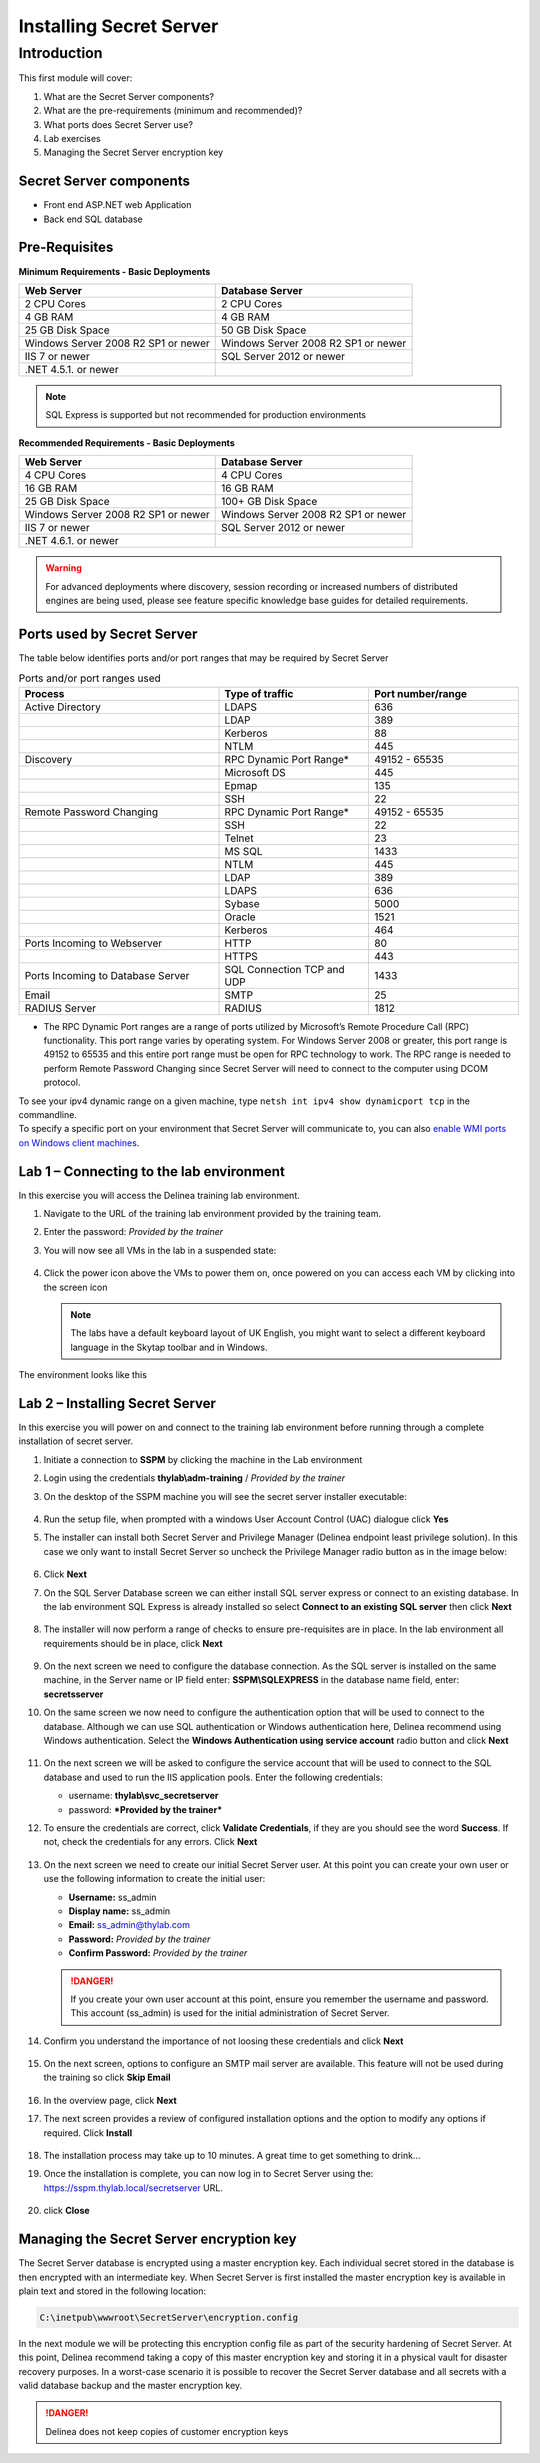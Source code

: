 .. _m1:

------------------------
Installing Secret Server
------------------------

Introduction
------------

This first module will cover:

1. What are the Secret Server components?
2. What are the pre-requirements (minimum and recommended)?
3. What ports does Secret Server use?
4. Lab exercises
5. Managing the Secret Server encryption key

Secret Server components
************************

- Front end ASP.NET web Application
- Back end SQL database

Pre-Requisites
**************
 
**Minimum Requirements - Basic Deployments**

.. list-table::
    :widths: 50 50
    :header-rows: 1

    * - Web Server
      - Database Server
    * - 2 CPU Cores
      - 2 CPU Cores
    * - 4 GB RAM
      - 4 GB RAM
    * - 25 GB Disk Space
      - 50 GB Disk Space
    * - Windows Server 2008 R2 SP1 or newer
      - Windows Server 2008 R2 SP1 or newer
    * - IIS 7 or newer
      - SQL Server 2012 or newer
    * - .NET 4.5.1. or newer
      - 

.. note::
    SQL Express is supported but not recommended for production environments

**Recommended Requirements - Basic Deployments**

.. list-table::
    :widths: 50 50
    :header-rows: 1

    * - Web Server
      - Database Server
    * - 4 CPU Cores
      - 4 CPU Cores
    * - 16 GB RAM
      - 16 GB RAM
    * - 25 GB Disk Space
      - 100+ GB Disk Space
    * - Windows Server 2008 R2 SP1 or newer
      - Windows Server 2008 R2 SP1 or newer
    * - IIS 7 or newer
      - SQL Server 2012 or newer
    * - .NET 4.6.1. or newer
      - 

.. warning::
    For advanced deployments where discovery, session recording or increased numbers of distributed engines are being used, please see feature specific knowledge base guides for detailed requirements.

Ports used by Secret Server
***************************
The table below identifies ports and/or port ranges that may be required by Secret Server

.. list-table:: Ports and/or port ranges used
    :widths: 40 30 30
    :header-rows: 1

    * - Process
      - Type of traffic
      - Port number/range
    * - Active Directory
      - LDAPS
      - 636
    * -
      - LDAP
      - 389
    * -
      - Kerberos
      - 88
    * -
      - NTLM
      - 445 
    * - Discovery
      - RPC Dynamic Port Range*
      - 49152 - 65535
    * - 
      - Microsoft DS
      - 445
    * - 
      - Epmap
      - 135
    * - 
      - SSH
      - 22
    * - Remote Password Changing
      - RPC Dynamic Port Range*
      - 49152 - 65535
    * - 
      - SSH
      - 22
    * - 
      - Telnet
      - 23
    * - 
      - MS SQL
      - 1433
    * - 
      - NTLM
      - 445
    * - 
      - LDAP
      - 389
    * - 
      - LDAPS
      - 636
    * - 
      - Sybase
      - 5000
    * - 
      - Oracle
      - 1521
    * - 
      - Kerberos
      - 464
    * - Ports Incoming to Webserver
      - HTTP
      - 80
    * - 
      - HTTPS
      - 443
    * - Ports Incoming to Database Server
      - SQL Connection TCP and UDP
      - 1433
    * - Email 
      - SMTP
      - 25
    * - RADIUS Server
      - RADIUS
      - 1812

* The RPC Dynamic Port ranges are a range of ports utilized by Microsoft’s Remote Procedure Call (RPC) functionality. This port range varies by operating system. For Windows Server 2008 or greater, this port range is 49152 to 65535 and this entire port range must be open for RPC technology to work. The RPC range is needed to perform Remote Password Changing since Secret Server will need to connect to the computer using DCOM protocol. 

| To see your ipv4 dynamic range on a given machine, type ``netsh int ipv4 show dynamicport tcp`` in the commandline. 

| To specify a specific port on your environment that Secret Server will communicate to, you can also `enable WMI ports on Windows client machines <https://thycotic.force.com/support/s/article/Enabling-WMI-ports-on-Windows-client-machines>`_.

.. todo:: May have to recreate the beginning pictures as they are Thycotic branded!


Lab 1 – Connecting to the lab environment
**************************************************

In this exercise you will access the Delinea training lab environment.

#. Navigate to the URL of the training lab environment provided by the training team. 
#. Enter the password: *Provided by the trainer*
#. You will now see all VMs in the lab in a suspended state:
   
   .. figure:: images/lab-ss-001.png
   
#. Click the power icon above the VMs to power them on, once powered on you can access each VM by clicking into the screen icon

   .. note:: 
     The labs have a default keyboard layout of UK English, you might want to select a different keyboard language in the Skytap toolbar and in Windows. 

The environment looks like this

.. figure:: images/lab-ss-01a.png

Lab 2 – Installing Secret Server
*****************************************

In this exercise you will power on and connect to the training lab environment before running through a complete installation of secret server.

#. Initiate a connection to **SSPM** by clicking the machine in the Lab environment
#. Login using the credentials **thylab\\adm-training** / *Provided by the trainer*
#. On the desktop of the SSPM machine you will see the secret server installer executable:

   .. figure:: images/lab-A-002.png

#. Run the setup file, when prompted with a windows User Account Control (UAC) dialogue click **Yes**
#. The installer can install both Secret Server and Privilege Manager (Delinea endpoint least privilege solution). In this case we only want to install Secret Server so uncheck the Privilege Manager radio button as in the image below:

   .. figure:: images/lab-A-003.png

#. Click **Next**
#. On the SQL Server Database screen we can either install SQL server express or connect to an existing database. In the lab environment SQL Express is already installed so select **Connect to an existing SQL server** then click **Next**

   .. figure:: images/lab-A-004.png

#. The installer will now perform a range of checks to ensure pre-requisites are in place. In the lab environment all requirements should be in place, click **Next**

   .. figure:: images/lab-A-005.png

#. On the next screen we need to configure the database connection. As the SQL server is installed on the same machine, in the Server name or IP field enter: **SSPM\\SQLEXPRESS** in the database name field, enter: **secretsserver**
#. On the same screen we now need to configure the authentication option that will be used to connect to the database. Although we can use SQL authentication or Windows authentication here, Delinea recommend using Windows authentication. Select the **Windows Authentication using service account** radio button and click **Next**

   .. figure:: images/lab-A-006.png

#. On the next screen we will be asked to configure the service account that will be used to connect to the SQL database and used to run the IIS application pools. Enter the following credentials:

   - username: **thylab\\svc_secretserver**
   - password: ***Provided by the trainer***

#. To ensure the credentials are correct, click **Validate Credentials**, if they are you should see the word **Success**. If not, check the credentials for any errors. Click **Next**
   
   .. figure:: images/lab-A-007.png

#. On the next screen we need to create our initial Secret Server user. At this point you can create your own user or use the following information to create the initial user:
   
   - **Username:** ss_admin
   - **Display name:** ss_admin
   - **Email:** ss_admin@thylab.com
   - **Password:** *Provided by the trainer*
   - **Confirm Password:** *Provided by the trainer*

   .. danger:: 
    If you create your own user account at this point, ensure you remember the username and password. This account (ss_admin) is used for the initial administration of Secret Server.

#. Confirm you understand the importance of not loosing these credentials and click **Next**

   .. figure:: images/lab-A-008.png

#. On the next screen, options to configure an SMTP mail server are available. This feature will not be used during the training so click **Skip Email**

   .. figure:: images/lab-A-009.png

#. In the overview page, click **Next**
#. The next screen provides a review of configured installation options and the option to modify any options if required. Click **Install**

   .. figure:: images/lab-A-010.png

#. The installation process may take up to 10 minutes. A great time to get something to drink...

#. Once the installation is complete, you can now log in to Secret Server using the: https://sspm.thylab.local/secretserver URL.

   .. figure:: images/lab-A-011.png

#. click **Close**

Managing the Secret Server encryption key
******************************************

The Secret Server database is encrypted using a master encryption key. Each individual secret stored in the database is then encrypted with an intermediate key. When Secret Server is first installed the master encryption key is available in plain text and stored in the following location:

.. code-block:: bash

    C:\inetpub\wwwroot\SecretServer\encryption.config

In the next module we will be protecting this encryption config file as part of the security hardening of Secret Server. At this point, Delinea recommend taking a copy of this master encryption key and storing it in a physical vault for disaster recovery purposes. In a worst-case scenario it is possible to recover the Secret Server database and all secrets with a valid database backup and the master encryption key. 

.. danger:: 
    Delinea does not keep copies of customer encryption keys

.. raw:: html

    <hr><CENTER>
    <H2 style="color:#00FF59">This concludes this module</font>
    </CENTER>
